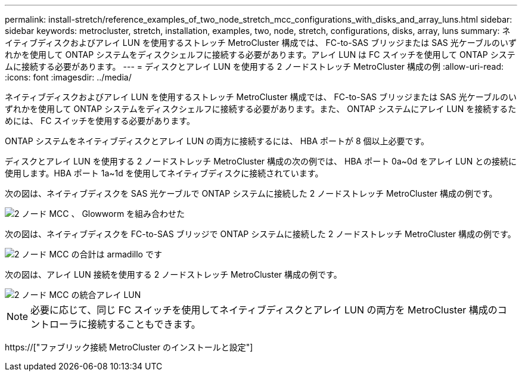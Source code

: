 ---
permalink: install-stretch/reference_examples_of_two_node_stretch_mcc_configurations_with_disks_and_array_luns.html 
sidebar: sidebar 
keywords: metrocluster, stretch, installation, examples, two, node, stretch, configurations, disks, array, luns 
summary: ネイティブディスクおよびアレイ LUN を使用するストレッチ MetroCluster 構成では、 FC-to-SAS ブリッジまたは SAS 光ケーブルのいずれかを使用して ONTAP システムをディスクシェルフに接続する必要があります。アレイ LUN は FC スイッチを使用して ONTAP システムに接続する必要があります。 
---
= ディスクとアレイ LUN を使用する 2 ノードストレッチ MetroCluster 構成の例
:allow-uri-read: 
:icons: font
:imagesdir: ../media/


[role="lead"]
ネイティブディスクおよびアレイ LUN を使用するストレッチ MetroCluster 構成では、 FC-to-SAS ブリッジまたは SAS 光ケーブルのいずれかを使用して ONTAP システムをディスクシェルフに接続する必要があります。また、 ONTAP システムにアレイ LUN を接続するためには、 FC スイッチを使用する必要があります。

ONTAP システムをネイティブディスクとアレイ LUN の両方に接続するには、 HBA ポートが 8 個以上必要です。

ディスクとアレイ LUN を使用する 2 ノードストレッチ MetroCluster 構成の次の例では、 HBA ポート 0a~0d をアレイ LUN との接続に使用します。HBA ポート 1a~1d を使用してネイティブディスクに接続されています。

次の図は、ネイティブディスクを SAS 光ケーブルで ONTAP システムに接続した 2 ノードストレッチ MetroCluster 構成の例です。

image::../media/two_node_mcc_combined_glowworm.gif[2 ノード MCC 、 Glowworm を組み合わせた]

次の図は、ネイティブディスクを FC-to-SAS ブリッジで ONTAP システムに接続した 2 ノードストレッチ MetroCluster 構成の例です。

image::../media/two_node_mcc_combined_armadillo.gif[2 ノード MCC の合計は armadillo です]

次の図は、アレイ LUN 接続を使用する 2 ノードストレッチ MetroCluster 構成の例です。

image::../media/two_node_mcc_combined_array_luns.gif[2 ノード MCC の統合アレイ LUN]


NOTE: 必要に応じて、同じ FC スイッチを使用してネイティブディスクとアレイ LUN の両方を MetroCluster 構成のコントローラに接続することもできます。

https://["ファブリック接続 MetroCluster のインストールと設定"]

